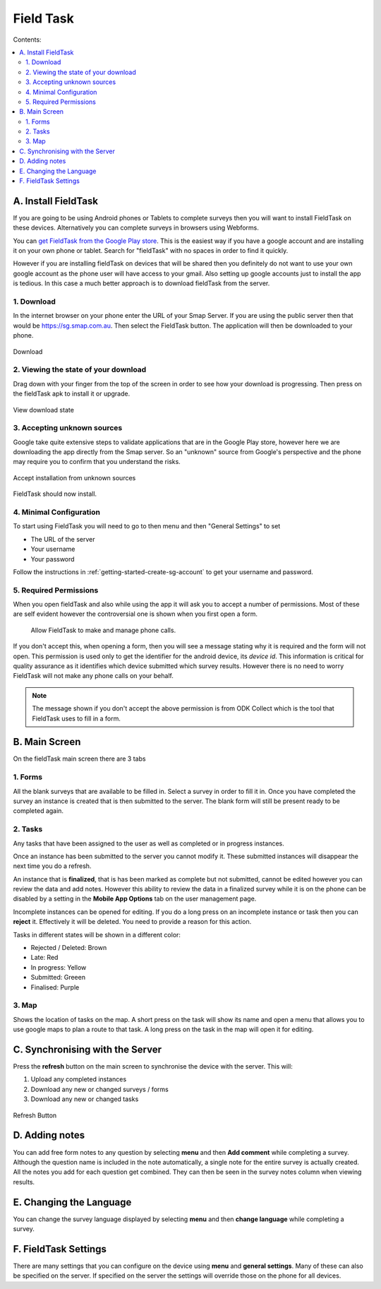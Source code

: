 Field Task
==========

Contents:

.. contents::
 :local:

.. _install-fieldtask:

A. Install FieldTask
--------------------

If you are going to be using Android phones or Tablets to complete surveys then you will want to install FieldTask on these devices.  Alternatively
you can complete surveys in browsers using Webforms.

You can `get FieldTask from the Google Play store <https://play.google.com/store/apps/details?id=org.smap.smapTask.android>`_.  This is the easiest
way if you have a google account and are installing it on your own phone or tablet.  Search for "fieldTask" with no spaces in order to find it
quickly.

However if you are installing fieldTask on devices that will be shared then you definitely do not want to use your own google account as the
phone user will have access to your gmail.  Also setting up google accounts just to install the app is tedious.  In this case a much better approach
is to download fieldTask from the server.

1. Download
++++++++++++

In the internet browser on your phone enter the URL of your Smap Server.  If you are using the public server then that would be
https://sg.smap.com.au.  Then select the FieldTask button.  The application will then be downloaded to your phone.

.. figure::  _images/installFT1.jpg
   :align:   center
   :width: 	 200px
   :alt:     Click on the fieldTask icon to download

   Download
   
2. Viewing the state of your download
+++++++++++++++++++++++++++++++++++++

Drag down with your finger from the top of the screen in order to see how your download is progressing.  Then press on
the fieldTask apk to install it or upgrade.

.. figure::  _images/installFT2.png
   :align:   center
   :width: 	 200px
   :alt:     Drag down from the top of the screen

   View download state

3. Accepting unknown sources
++++++++++++++++++++++++++++

Google take quite extensive steps to validate applications that are in the Google Play store, however here we are downloading
the app directly from the Smap server.  So an "unknown" source from Google's perspective and the phone may require you to 
confirm that you understand the risks.  

.. figure::  _images/installFT3.png
   :align:   center
   :width: 	 200px
   :alt:     Accept installation from unknown sources

   Accept installation from unknown sources
   
FieldTask should now install.

4. Minimal Configuration
++++++++++++++++++++++++

To start using FieldTask you will need to go to then menu and then "General Settings" to set

*  The URL of the server
*  Your username
*  Your password

Follow the instructions in :ref:`getting-started-create-sg-account` to get your username and password.

5. Required Permissions
+++++++++++++++++++++++

When you open fieldTask and also while using the app it will ask you to accept a number of permissions.  Most of these are self 
evident however the controversial one is shown when you first open a form.

  Allow FieldTask to make and manage phone calls.

If you don't accept this, when opening a form, then you will see a message stating why it is required and the form will not open.  This 
permission is used only to get the identifier for the android device, its *device id*.  This information is critical for
quality assurance as it identifies which device submitted which survey results.   However there is no need to worry FieldTask will 
not make any phone calls on your behalf.

.. note::

  The message shown if you don't accept the above permission is from ODK Collect which is the tool that FieldTask uses to fill in 
  a form.

B. Main Screen
--------------

On the fieldTask main screen there are 3 tabs

1. Forms
+++++++++

All the blank surveys that are available to be filled in.  Select a survey in order to fill it in.  Once you have completed
the survey an instance is created that is then submitted to the server.  The blank form will still be present ready to be 
completed again.

2. Tasks
+++++++++   

Any tasks that have been assigned to the user as well as completed or in progress instances.  

Once an instance has been submitted to the server you cannot modify it.  These submitted instances will disappear the next
time you do a refresh.

An instance that is **finalized**, that is has been marked as complete but not submitted, cannot be edited however 
you can review the data and add notes.  However this ability to review the data in a finalized survey while it is on the 
phone can be disabled by a setting in the **Mobile App Options** tab on the user management page.

Incomplete instances can be opened for editing.  If you do a long press on an incomplete instance or task then you can **reject** it. 
Effectively it will be deleted.  You need to provide a reason for this action.

Tasks in different states will be shown in a different color:

*  Rejected / Deleted:  Brown
*  Late:  Red
*  In progress: Yellow
*  Submitted: Greeen
*  Finalised: Purple


3. Map
++++++

Shows the location of tasks on the map.  A short press on the task will show its name and open a menu that allows you to use
google maps to plan a route to that task.  A long press on the task in the map will open it for editing.

C. Synchronising with the Server
--------------------------------

Press the **refresh** button on the main screen to synchronise the device with the server.  This will:

1.  Upload any completed instances
2.  Download any new or changed surveys / forms
3.  Download any new or changed tasks

.. figure::  _images/ftRefresh.jpg
   :align:   center
   :alt:     Press refresh to synchronise
   
   Refresh Button
 
D.  Adding notes
----------------

You can add free form notes to any question by selecting **menu** and then **Add comment** while completing a survey.
Although the question name is included in the note automatically,  a single note for the entire survey is actually created.  
All the notes you add for each question get combined.  They can then be seen in the survey notes column when viewing results.

E. Changing the Language
------------------------

You can change the survey language displayed by selecting **menu** and then **change language** while completing a survey.

F. FieldTask Settings
------------------------------

There are many settings that you can configure on the device using **menu** and **general settings**.  Many of these can
also be specified on the server.  If specified on the server the settings will override those on the phone for all devices.
